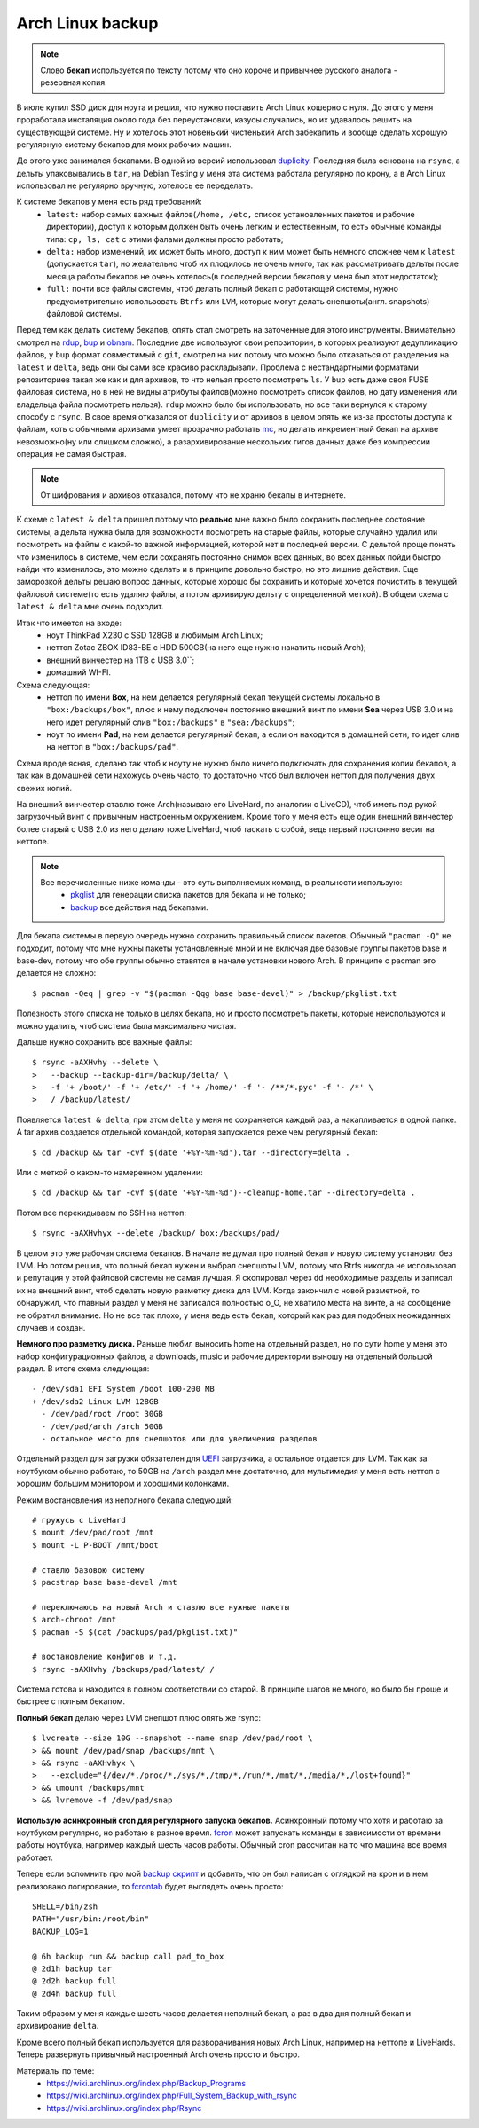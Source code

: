 Arch Linux backup
-----------------
.. note::
    Слово **бекап** используется по тексту потому что оно короче и привычнее русского 
    аналога - резервная копия.

В июле купил SSD диск для ноута и решил, что нужно поставить Arch Linux кошерно с нуля. До 
этого у меня проработала инсталяция около года без переустановки, казусы случались, но их 
удавалось решить на существующей системе. Ну и хотелось этот новенький чистенький Arch 
забекапить и вообще сделать хорошую регулярную систему бекапов для моих рабочих машин.

До этого уже занимался бекапами. В одной из версий использовал duplicity__. Последняя была 
основана на ``rsync``, а дельты упаковывались в ``tar``, на Debian Testing у меня эта 
система работала регулярно по крону, а в Arch Linux использовал не регулярно вручную, 
хотелось ее переделать.

__ http://duplicity.nongnu.org/

К системе бекапов у меня есть ряд требований:
  - ``latest:`` набор самых важных файлов(``/home, /etc,`` список установленных пакетов и 
    рабочие директории), доступ к которым должен быть очень легким и естественным, то есть 
    обычные команды типа: ``cp, ls, cat`` с этими фалами должны просто работать;
  - ``delta:`` набор изменений, их может быть много, доступ к ним может быть немного 
    сложнее чем к ``latest`` (допускается ``tar``), но желательно чтоб их плодилось не 
    очень много, так как рассматривать дельты после месяца работы бекапов не очень 
    хотелось(в последней версии бекапов у меня был этот недостаток);
  - ``full:`` почти все файлы системы, чтоб делать полный бекап с работающей системы, 
    нужно  предусмотрительно использовать ``Btrfs`` или ``LVM``, которые могут делать 
    снепшоты(англ. snapshots) файловой системы.

Перед тем как делать систему бекапов, опять стал смотреть на заточенные для этого 
инструменты. Внимательно смотрел на rdup__,  bup__ и obnam__. Последние две используют 
свои репозитории, в которых реализуют дедупликацию файлов, у ``bup`` формат совместимый с 
``git``, смотрел на них потому что можно было отказаться от разделения на ``latest`` и 
``delta``, ведь они бы сами все красиво раскладывали. Проблема с нестандартными форматами 
репозиториев такая же как и для архивов, то что нельзя просто посмотреть ``ls``. У ``bup`` 
есть даже своя FUSE файловая система, но в ней не видны атрибуты файлов(можно посмотреть 
список файлов, но дату изменения или владельца файла посмотреть нельзя). ``rdup`` можно 
было бы использовать, но все таки вернулся к старому способу с ``rsync``. В свое время 
отказался от ``duplicity`` и от архивов в целом опять же из-за простоты доступа к файлам, 
хоть с обычными архивами умеет прозрачно работать mc__, но делать инкрементный бекап на 
архиве невозможно(ну или слишком сложно), а разархивирование нескольких гигов данных даже 
без компрессии операция не самая быстрая.

__ http://www.miek.nl/projects/rdup/
__ https://github.com/bup/bup
__ http://liw.fi/obnam/
__ http://www.midnight-commander.org/

.. note::
    От шифрования и архивов отказался, потому что не храню бекапы в интернете.

К схеме с ``latest & delta`` пришел потому что **реально** мне важно было сохранить 
последнее состояние системы, а дельта нужна была для возможности посмотреть на старые 
файлы, которые случайно удалил или посмотреть на файлы с какой-то важной информацией, 
которой нет в последней версии. С дельтой проще понять что изменилось в системе, чем если 
сохранять постоянно снимок всех данных, во всех данных пойди быстро найди что изменилось, 
это можно сделать и в принципе довольно быстро, но это лишние действия. Еще заморозкой 
дельты решаю вопрос данных, которые хорошо бы сохранить и которые хочется почистить в 
текущей файловой системе(то есть удаляю файлы, а потом архивирую дельту с определенной 
меткой). В общем схема с ``latest & delta`` мне очень подходит.

Итак что имеется на входе:
  - ноут ThinkPad X230 с SSD 128GB и любимым Arch Linux;
  - неттоп Zotac ZBOX ID83-BE с HDD 500GB(на него еще нужно накатить новый Arch);
  - внешний винчестер на 1TB с USB 3.0``;
  - домашний WI-FI.

Схема следующая:
  - неттоп по имени **Box**, на нем делается регулярный бекап текущей системы локально в 
    ``"box:/backups/box"``, плюс к нему подключен постоянно внешний винт по имени **Sea** 
    через USB 3.0 и на него идет регулярный слив ``"box:/backups"`` в ``"sea:/backups"``;
  - ноут по имени **Pad**, на нем делается регулярный бекап, а если он находится в 
    домашней сети, то идет слив на неттоп в ``"box:/backups/pad"``.

Схема вроде ясная, сделано так чтоб к ноуту не нужно было ничего подключать для сохранения 
копии бекапов, а так как в домашней сети нахожусь очень часто, то достаточно чтоб был 
включен неттоп для получения двух свежих копий.

На внешний винчестер ставлю тоже Arch(называю его LiveHard, по аналогии с LiveCD), чтоб 
иметь под рукой загрузочный винт с привычным настроенным окружением. Кроме того у меня 
есть еще один внешний винчестер более старый с USB 2.0 из него делаю тоже LiveHard, чтоб 
таскать с собой, ведь первый постоянно весит на неттопе.

.. _script:
.. note::
  Все перечисленные ниже команды - это суть выполняемых команд, в реальности использую:
    - pkglist__ для генерации списка пакетов для бекапа и не только;
    - backup__ все действия над бекапами.

  __ https://github.com/naspeh/dotfiles/blob/master/bin/pkglist
  __ https://github.com/naspeh/dotfiles/blob/master/bin/backup

Для бекапа системы в первую очередь нужно сохранить правильный список пакетов. Обычный 
``"pacman -Q"`` не подходит, потому что мне нужны пакеты установленные мной и не включая 
две базовые группы пакетов base и base-dev, потому что обе группы обычно ставятся в начале 
установки нового Arch. В принципе с pacman это делается не сложно::

    $ pacman -Qeq | grep -v "$(pacman -Qqg base base-devel)" > /backup/pkglist.txt

Полезность этого списка не только в целях бекапа, но и просто посмотреть пакеты, которые 
неиспользуются и можно удалить, чтоб система была максимально чистая.

Дальше нужно сохранить все важные файлы::

    $ rsync -aAXHvhy --delete \
    >   --backup --backup-dir=/backup/delta/ \
    >   -f '+ /boot/' -f '+ /etc/' -f '+ /home/' -f '- /**/*.pyc' -f '- /*' \
    >   / /backup/latest/

Появляется ``latest & delta``, при этом ``delta`` у меня не сохраняется каждый раз, а 
накапливается в одной папке. А tar архив создается отдельной командой, которая запускается 
реже чем регулярный бекап::

    $ cd /backup && tar -cvf $(date '+%Y-%m-%d').tar --directory=delta .

Или с меткой о каком-то намеренном удалении::

    $ cd /backup && tar -cvf $(date '+%Y-%m-%d')--cleanup-home.tar --directory=delta .

Потом все перекидываем по SSH на неттоп::

    $ rsync -aAXHvhyx --delete /backup/ box:/backups/pad/

В целом это уже рабочая система бекапов. В начале не думал про полный бекап и новую 
систему установил без LVM. Но потом решил, что полный бекап нужен и выбрал снепшоты LVM, 
потому что Btrfs никогда не использовал и репутация у этой файловой системы не самая 
лучшая. Я скопировал через ``dd`` необходимые разделы и записал их на внешний винт, чтоб 
сделать новую разметку диска для LVM. Когда закончил с новой разметкой, то обнаружил, что 
главный раздел у меня не записался полностью o_O, не хватило места на винте, а на 
сообщение не обратил внимание. Но не все так плохо, у меня ведь есть бекап, который как 
раз для подобных неожиданных случаев и создан.

**Немного про разметку диска.** Раньше любил выносить home на отдельный раздел, но по сути 
home у меня это набор конфигурационных файлов, а downloads, music и рабочие директории 
выношу на отдельный большой раздел. В итоге схема следующая::

    - /dev/sda1 EFI System /boot 100-200 MB
    + /dev/sda2 Linux LVM 128GB
      - /dev/pad/root /root 30GB
      - /dev/pad/arch /arch 50GB
      - остальное место для снепшотов или для увеличения разделов

Отдельный раздел для загрузки обязателен для UEFI__ загрузчика, а остальное отдается для 
LVM. Так как за ноутбуком обычно работаю, то 50GB на ``/arch`` раздел мне достаточно, для 
мультимедия у меня есть неттоп с хорошим большим монитором и хорошими колонками.

__ https://wiki.archlinux.org/index.php/UEFI

Режим востановления из неполного бекапа следующий::

    # гружусь с LiveHard
    $ mount /dev/pad/root /mnt
    $ mount -L P-BOOT /mnt/boot

    # ставлю базовою систему
    $ pacstrap base base-devel /mnt

    # переключаюсь на новый Arch и ставлю все нужные пакеты
    $ arch-chroot /mnt
    $ pacman -S $(cat /backups/pad/pkglist.txt)"

    # востановление конфигов и т.д.
    $ rsync -aAXHvhy /backups/pad/latest/ /

Система готова и находится в полном соответствии со старой. В принципе шагов не много, но 
было бы проще и быстрее с полным бекапом.

**Полный бекап** делаю через LVM снепшот плюс опять же rsync::

    $ lvcreate --size 10G --snapshot --name snap /dev/pad/root \
    > && mount /dev/pad/snap /backups/mnt \
    > && rsync -aAXHvhyx \
    >   --exclude="{/dev/*,/proc/*,/sys/*,/tmp/*,/run/*,/mnt/*,/media/*,/lost+found}"
    > && umount /backups/mnt
    > && lvremove -f /dev/pad/snap

**Использую асинхронный cron для регулярного запуска бекапов.** Асинхронный потому что 
хотя и работаю за ноутбуком регулярно, но работаю в разное время. fcron__ может запускать 
команды в зависимости от времени работы ноутбука, например каждый шесть часов работы. 
Обычный cron рассчитан на то что машина все время работает.

__ http://fcron.free.fr

Теперь если вспомнить про мой `backup скрипт <#script>`_ и добавить, что он был написан с 
оглядкой на крон и в нем реализовано логирование, то fcrontab__ будет выглядеть очень 
просто::

    SHELL=/bin/zsh
    PATH="/usr/bin:/root/bin"
    BACKUP_LOG=1

    @ 6h backup run && backup call pad_to_box
    @ 2d1h backup tar
    @ 2d2h backup full
    @ 2d4h backup full

__ http://fcron.free.fr/doc/en/fcrontab.5.html

Таким образом у меня каждые шесть часов делается неполный бекап, а раз в два дня полный 
бекап и архивироание ``delta``.

Кроме всего полный бекап используется для разворачивания новых Arch Linux, например на 
неттопе и LiveHards. Теперь развернуть привычный настроенный Arch очень просто и быстро.

Материалы по теме:
  - https://wiki.archlinux.org/index.php/Backup_Programs
  - https://wiki.archlinux.org/index.php/Full_System_Backup_with_rsync
  - https://wiki.archlinux.org/index.php/Rsync
